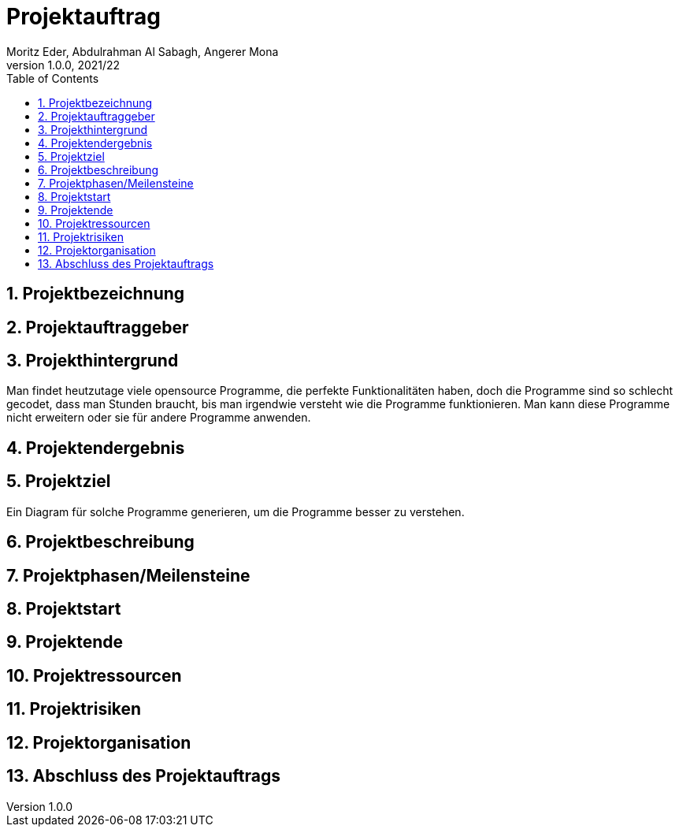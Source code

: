 = Projektauftrag
Moritz Eder, Abdulrahman Al Sabagh, Angerer Mona
1.0.0, 2021/22
ifndef::imagesdir[:imagesdir: images]
//:toc-placement!:  // prevents the generation of the doc at this position, so it can be printed afterwards
:sourcedir: ../src/main/java
:icons: font
:sectnums:    // Nummerierung der Überschriften / section numbering
:toc: left

//Need this blank line after ifdef, don't know why...
ifdef::backend-html5[]

// print the toc here (not at the default position)
//toc::[]

== Projektbezeichnung

== Projektauftraggeber

== Projekthintergrund
Man findet heutzutage viele opensource Programme, die perfekte Funktionalitäten haben, doch die Programme sind so schlecht gecodet, dass man Stunden braucht, bis man irgendwie versteht wie die Programme funktionieren. Man kann diese Programme nicht erweitern oder sie für andere Programme anwenden.

== Projektendergebnis

== Projektziel
Ein Diagram für solche Programme generieren, um die Programme besser zu verstehen.

== Projektbeschreibung

== Projektphasen/Meilensteine

== Projektstart

== Projektende

== Projektressourcen

== Projektrisiken

== Projektorganisation

== Abschluss des Projektauftrags



